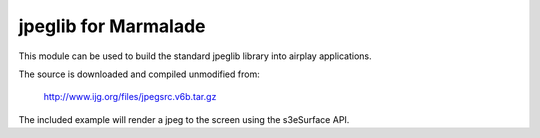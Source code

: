 jpeglib for Marmalade
=====================

This module can be used to build the standard jpeglib library into airplay
applications.

The source is downloaded and compiled unmodified from:

    http://www.ijg.org/files/jpegsrc.v6b.tar.gz

The included example will render a jpeg to the screen using the s3eSurface API.
